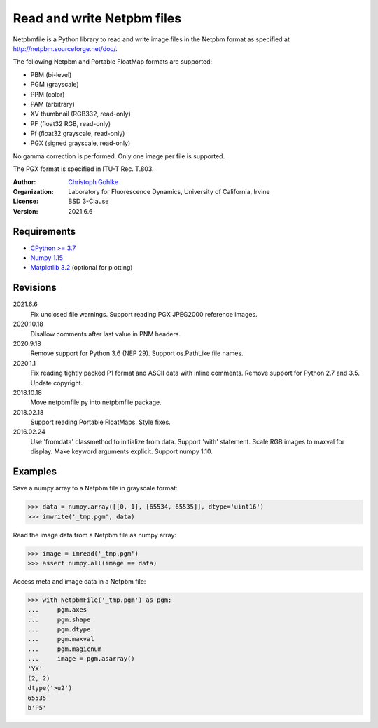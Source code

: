 Read and write Netpbm files
===========================

Netpbmfile is a Python library to read and write image files in the Netpbm
format as specified at http://netpbm.sourceforge.net/doc/.

The following Netpbm and Portable FloatMap formats are supported:

* PBM (bi-level)
* PGM (grayscale)
* PPM (color)
* PAM (arbitrary)
* XV thumbnail (RGB332, read-only)
* PF (float32 RGB, read-only)
* Pf (float32 grayscale, read-only)
* PGX (signed grayscale, read-only)

No gamma correction is performed. Only one image per file is supported.

The PGX format is specified in ITU-T Rec. T.803.

:Author:
  `Christoph Gohlke <https://www.lfd.uci.edu/~gohlke/>`_

:Organization:
  Laboratory for Fluorescence Dynamics, University of California, Irvine

:License: BSD 3-Clause

:Version: 2021.6.6

Requirements
------------
* `CPython >= 3.7 <https://www.python.org>`_
* `Numpy 1.15 <https://www.numpy.org>`_
* `Matplotlib 3.2 <https://www.matplotlib.org>`_ (optional for plotting)

Revisions
---------
2021.6.6
    Fix unclosed file warnings.
    Support reading PGX JPEG2000 reference images.
2020.10.18
    Disallow comments after last value in PNM headers.
2020.9.18
    Remove support for Python 3.6 (NEP 29).
    Support os.PathLike file names.
2020.1.1
    Fix reading tightly packed P1 format and ASCII data with inline comments.
    Remove support for Python 2.7 and 3.5.
    Update copyright.
2018.10.18
    Move netpbmfile.py into netpbmfile package.
2018.02.18
    Support reading Portable FloatMaps.
    Style fixes.
2016.02.24
    Use 'fromdata' classmethod to initialize from data.
    Support 'with' statement.
    Scale RGB images to maxval for display.
    Make keyword arguments explicit.
    Support numpy 1.10.

Examples
--------
Save a numpy array to a Netpbm file in grayscale format:

>>> data = numpy.array([[0, 1], [65534, 65535]], dtype='uint16')
>>> imwrite('_tmp.pgm', data)

Read the image data from a Netpbm file as numpy array:

>>> image = imread('_tmp.pgm')
>>> assert numpy.all(image == data)

Access meta and image data in a Netpbm file:

>>> with NetpbmFile('_tmp.pgm') as pgm:
...     pgm.axes
...     pgm.shape
...     pgm.dtype
...     pgm.maxval
...     pgm.magicnum
...     image = pgm.asarray()
'YX'
(2, 2)
dtype('>u2')
65535
b'P5'
